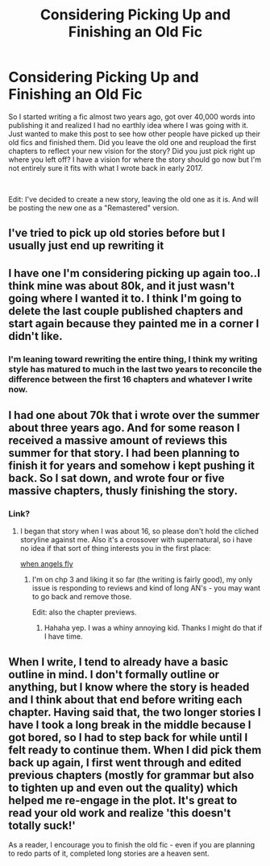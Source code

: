 #+TITLE: Considering Picking Up and Finishing an Old Fic

* Considering Picking Up and Finishing an Old Fic
:PROPERTIES:
:Author: FrenziedFalcon
:Score: 1
:DateUnix: 1542546426.0
:DateShort: 2018-Nov-18
:FlairText: Misc
:END:
So I started writing a fic almost two years ago, got over 40,000 words into publishing it and realized I had no earthly idea where I was going with it. Just wanted to make this post to see how other people have picked up their old fics and finished them. Did you leave the old one and reupload the first chapters to reflect your new vision for the story? Did you just pick right up where you left off? I have a vision for where the story should go now but I'm not entirely sure it fits with what I wrote back in early 2017.

​

Edit: I've decided to create a new story, leaving the old one as it is. And will be posting the new one as a "Remastered" version.


** I've tried to pick up old stories before but I usually just end up rewriting it
:PROPERTIES:
:Author: Lord_Anarchy
:Score: 3
:DateUnix: 1542563313.0
:DateShort: 2018-Nov-18
:END:


** I have one I'm considering picking up again too..I think mine was about 80k, and it just wasn't going where I wanted it to. I think I'm going to delete the last couple published chapters and start again because they painted me in a corner I didn't like.
:PROPERTIES:
:Author: medievaleagle
:Score: 1
:DateUnix: 1542546832.0
:DateShort: 2018-Nov-18
:END:

*** I'm leaning toward rewriting the entire thing, I think my writing style has matured to much in the last two years to reconcile the difference between the first 16 chapters and whatever I write now.
:PROPERTIES:
:Author: FrenziedFalcon
:Score: 1
:DateUnix: 1542548605.0
:DateShort: 2018-Nov-18
:END:


** I had one about 70k that i wrote over the summer about three years ago. And for some reason I received a massive amount of reviews this summer for that story. I had been planning to finish it for years and somehow i kept pushing it back. So I sat down, and wrote four or five massive chapters, thusly finishing the story.
:PROPERTIES:
:Score: 1
:DateUnix: 1542548673.0
:DateShort: 2018-Nov-18
:END:

*** Link?
:PROPERTIES:
:Author: 4wallsandawindow
:Score: 1
:DateUnix: 1542549133.0
:DateShort: 2018-Nov-18
:END:

**** I began that story when I was about 16, so please don't hold the cliched storyline against me. Also it's a crossover with supernatural, so i have no idea if that sort of thing interests you in the first place:

[[https://m.fanfiction.net/s/12063454/1/When-Angels-Fly][when angels fly]]
:PROPERTIES:
:Score: 1
:DateUnix: 1542550783.0
:DateShort: 2018-Nov-18
:END:

***** I'm on chp 3 and liking it so far (the writing is fairly good), my only issue is responding to reviews and kind of long AN's - you may want to go back and remove those.

Edit: also the chapter previews.
:PROPERTIES:
:Author: 4wallsandawindow
:Score: 1
:DateUnix: 1542553456.0
:DateShort: 2018-Nov-18
:END:

****** Hahaha yep. I was a whiny annoying kid. Thanks I might do that if I have time.
:PROPERTIES:
:Score: 1
:DateUnix: 1542564198.0
:DateShort: 2018-Nov-18
:END:


** When I write, I tend to already have a basic outline in mind. I don't formally outline or anything, but I know where the story is headed and I think about that end before writing each chapter. Having said that, the two longer stories I have I took a long break in the middle because I got bored, so I had to step back for while until I felt ready to continue them. When I did pick them back up again, I first went through and edited previous chapters (mostly for grammar but also to tighten up and even out the quality) which helped me re-engage in the plot. It's great to read your old work and realize 'this doesn't totally suck!'

As a reader, I encourage you to finish the old fic - even if you are planning to redo parts of it, completed long stories are a heaven sent.
:PROPERTIES:
:Author: 4wallsandawindow
:Score: 1
:DateUnix: 1542548843.0
:DateShort: 2018-Nov-18
:END:
